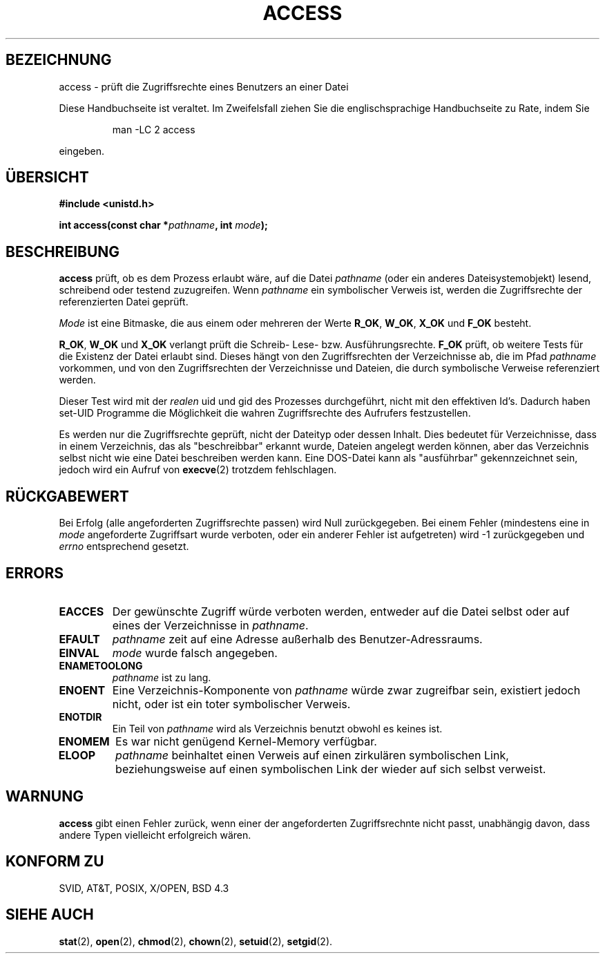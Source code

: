 .\" Hey Emacs! This file is -*- nroff -*- source.
.\"
.\" This manpage is Copyright (C) 1992 Drew Eckhardt;
.\"                               1993 Michael Haardt, Ian Jackson.
.\"
.\" Permission is granted to make and distribute verbatim copies of this
.\" manual provided the copyright notice and this permission notice are
.\" preserved on all copies.
.\"
.\" Permission is granted to copy and distribute modified versions of this
.\" manual under the conditions for verbatim copying, provided that the
.\" entire resulting derived work is distributed under the terms of a
.\" permission notice identical to this one
.\" 
.\" Since the Linux kernel and libraries are constantly changing, this
.\" manual page may be incorrect or out-of-date.  The author(s) assume no
.\" responsibility for errors or omissions, or for damages resulting from
.\" the use of the information contained herein.  The author(s) may not
.\" have taken the same level of care in the production of this manual,
.\" which is licensed free of charge, as they might when working
.\" professionally.
.\" 
.\" Formatted or processed versions of this manual, if unaccompanied by
.\" the source, must acknowledge the copyright and authors of this work.
.\"
.\" Modified Wed Jul 21 19:36:29 1993, Rik Faith (faith@cs.unc.edu)
.\" Modified 21 Aug 1994 by Michael Chastain (mec@shell.portal.com):
.\"   Removed note about old kernel (pre-1.1.44) using wrong id on path.
.\" German Translation Tue Feb 26 21:22:00 1996 Elmar Jansen (ej@pumuckel.gun.de)
.\" Modified Mon Jun 10 00:55:48 1996 by Martin Schulze (joey@linux.de)
.\"
.TH ACCESS 2 "10. Juni 1996" "Linux 1.1.46" "Systemaufrufe"
.SH BEZEICHNUNG
access \- prüft die Zugriffsrechte eines Benutzers an einer Datei
.PP
Diese Handbuchseite ist veraltet. Im Zweifelsfall ziehen Sie
die englischsprachige Handbuchseite zu Rate, indem Sie
.IP
man -LC 2 access
.PP
eingeben.
.SH "ÜBERSICHT"
.nf
.B #include <unistd.h>
.sp
.BI "int access(const char *" pathname ", int " mode );
.fi
.SH BESCHREIBUNG
.B access
prüft, ob es dem Prozess erlaubt wäre, auf die Datei
.I pathname
(oder ein anderes Dateisystemobjekt) lesend, schreibend oder testend
zuzugreifen.  Wenn
.I pathname
ein symbolischer Verweis ist, werden die Zugriffsrechte der
referenzierten Datei geprüft.

.I Mode
ist eine Bitmaske, die aus einem oder mehreren der Werte
.BR R_OK ", " W_OK ", " X_OK " und " F_OK
besteht.

.BR R_OK ", " W_OK " und " X_OK
verlangt prüft die Schreib- Lese- bzw. Ausführungsrechte.
.B F_OK
prüft, ob weitere Tests für die Existenz der Datei erlaubt sind.
Dieses hängt von den Zugriffsrechten der Verzeichnisse ab, die im
Pfad
.I pathname
vorkommen, und von den Zugriffsrechten der Verzeichnisse und Dateien,
die durch symbolische Verweise referenziert werden.

Dieser Test wird mit der
.I realen
uid und gid des Prozesses durchgeführt, nicht mit den effektiven Id's.
Dadurch haben set-UID Programme die Möglichkeit die wahren Zugriffsrechte 
des Aufrufers festzustellen.

Es werden nur die Zugriffsrechte geprüft, nicht der Dateityp oder dessen
Inhalt.  Dies bedeutet für Verzeichnisse, dass in einem Verzeichnis,
das als "beschreibbar" erkannt wurde, Dateien angelegt werden können,
aber das Verzeichnis selbst nicht wie eine Datei beschreiben werden
kann.  Eine DOS-Datei kann als "ausführbar" gekennzeichnet sein,
jedoch wird ein Aufruf von
.BR execve (2)
trotzdem fehlschlagen.

.SH "RÜCKGABEWERT"
Bei Erfolg (alle angeforderten Zugriffsrechte passen) wird Null
zurückgegeben.  Bei einem Fehler (mindestens eine in
.I mode
angeforderte Zugriffsart wurde verboten, oder ein anderer Fehler ist
aufgetreten) wird \-1 zurückgegeben und
.I errno
entsprechend gesetzt.
.SH ERRORS
.TP
.B EACCES
Der gewünschte Zugriff würde verboten werden, entweder auf die Datei
selbst oder auf eines der Verzeichnisse in
.IR pathname .
.TP
.B EFAULT
.I pathname
zeit auf eine Adresse außerhalb des Benutzer-Adressraums.
.TP
.B EINVAL
.I mode
wurde falsch angegeben.
.TP
.B ENAMETOOLONG
.I pathname
ist zu lang.
.TP
.B ENOENT
Eine Verzeichnis-Komponente von
.I pathname
würde zwar zugreifbar sein, existiert jedoch nicht, oder ist ein
toter symbolischer Verweis.
.TP
.B ENOTDIR
Ein Teil von
.I pathname
wird als Verzeichnis benutzt obwohl es keines ist.
.TP
.B ENOMEM
Es war nicht genügend Kernel-Memory verfügbar.
.TP
.B ELOOP
.I pathname
beinhaltet einen Verweis auf einen zirkulären symbolischen Link,
beziehungsweise auf einen symbolischen Link der wieder auf sich selbst
verweist.
.SH WARNUNG
.B access
gibt einen Fehler zurück, wenn einer der angeforderten
Zugriffsrechnte nicht passt, unabhängig davon, dass andere Typen
vielleicht erfolgreich wären.
.SH "KONFORM ZU"
SVID, AT&T, POSIX, X/OPEN, BSD 4.3
.SH "SIEHE AUCH"
.BR stat (2),
.BR open (2),
.BR chmod (2),
.BR chown (2),
.BR setuid (2),
.BR setgid (2).
